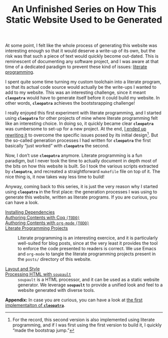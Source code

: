 #+TITLE: An Unfinished Series on How This Static Website Used to be Generated

#+SERIES: ./meta.html
#+SERIES_PREV: ./Thanks.html

At some point, I felt like the whole process of generating this
website was interesting enough so that it would deserve a write-up of
its own, but the risk was that such a piece of text would quickly
become out-dated. This is reminescent of documenting any software
project, and I was aware at that time of a dedicated paradigm to
prevent these kind of issues: [[http://www.literateprogramming.com/][literate programming]].

I spent quite some time turning my custom toolchain into a literate
program, so that its actual code source would actually be the
write-ups I wanted to add to my website. This was an interesting
challenge, since it meant *~cleopatra~* would have to generate itself
before it could build my website. In other words, *~cleopatra~*
achieves the bootstsrapping challenge!

I really enjoyed this first experiment with literate programming, and
I started using *~cleopatra~* for other projects of mine where
literate programming felt like an interesting choice. In doing so, it
quickly became clear *~cleopatra~* was cumbersome to set-up for a new
project. At the end, [[https://cleopatra.soap.coffee][I ended up rewriting it]] to overcome the specific
issues posed by its initial design[fn::For the record, this second
version is also implemented using literate programming, and if I was
first using the first version to build it, I quickly “made the
bootstrap jump.”]. But the so-called generation processes I had
written for *~cleopatra~* the first basically “just worked” with
*~cleopatra~* the second.

Now, I don’t use *~cleopatra~* anymore. Literate programming is a fun
paradigm, but I never took the time to actually document in depth most
of the bits on how this website is built. So I took the various
scripts extracted by *~cleopatra~*, and recreated a straightforward
~makefile~ file on top of it. The nice thing is, it now takes way less
time to build!

Anyway, coming back to this series, it is just the very reason why I
started using *~cleopatra~* in the first place: the generation
processes I was using to generate this website, written as literate
programs. If you are curious, you can have a look.

- [[./cleopatra/dependencies.org][Installing Dependencies]] ::

- [[file:cleopatra/coq.org][Authoring Contents with Coq ~(TODO)~]] ::

- [[./cleopatra/org.org][Authoring Contents with ~org-mode~ ~(TODO)~]] ::

- [[./cleopatra/literate-programming.org][Literate Programming Projects]] ::
  Literate programming is an interesting exercice, and it is
  particularly well-suited for blog posts, since at the very least it
  provides the tool to enforce the code presented to readers is
  correct. We use Emacs and ~org-mode~ to tangle the literate
  programming projects present in the ~posts/~ directory of this
  website.

- [[./cleopatra/theme.org][Layout and Style]] ::

- [[./cleopatra/soupault.org][Processing HTML with ~soupault~]] ::
  ~soupault~ is a HTML processor, and it can be used as a static website
  generator. We leverage *~soupault~* to provide a unified look and feel to a
  website generated with diverse tools.

*Appendix:* In case you are curious, you can have a look at
[[./posts/CleopatraV1.html][the first implementaiton of *~cleopatra~*]].
